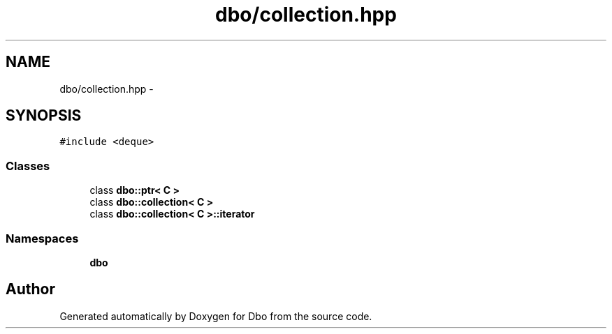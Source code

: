 .TH "dbo/collection.hpp" 3 "Sat Feb 27 2016" "Dbo" \" -*- nroff -*-
.ad l
.nh
.SH NAME
dbo/collection.hpp \- 
.SH SYNOPSIS
.br
.PP
\fC#include <deque>\fP
.br

.SS "Classes"

.in +1c
.ti -1c
.RI "class \fBdbo::ptr< C >\fP"
.br
.ti -1c
.RI "class \fBdbo::collection< C >\fP"
.br
.ti -1c
.RI "class \fBdbo::collection< C >::iterator\fP"
.br
.in -1c
.SS "Namespaces"

.in +1c
.ti -1c
.RI " \fBdbo\fP"
.br
.in -1c
.SH "Author"
.PP 
Generated automatically by Doxygen for Dbo from the source code\&.
